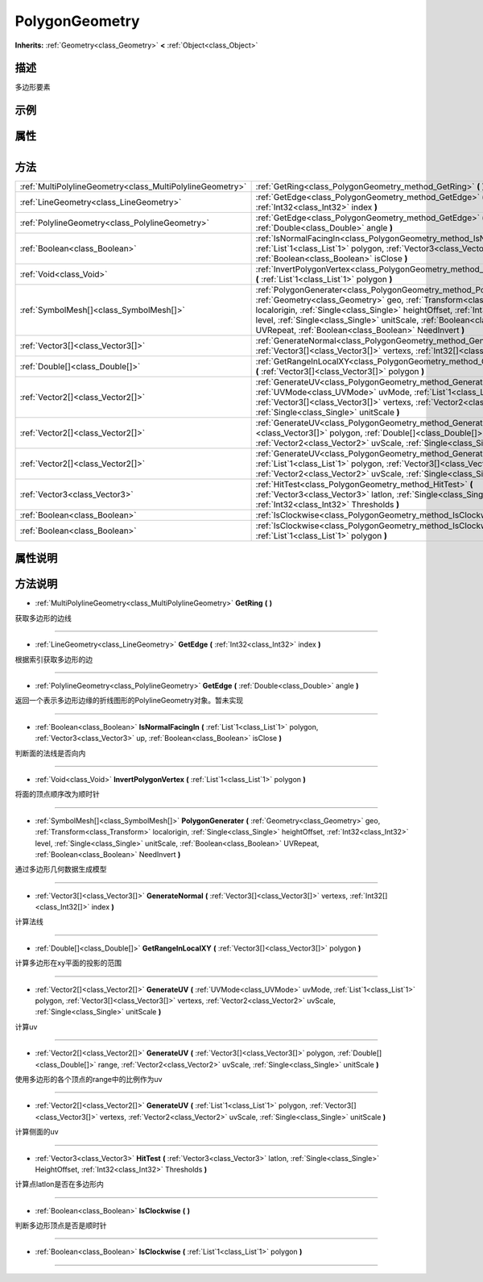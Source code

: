 .. _class_PolygonGeometry:

PolygonGeometry 
===================

**Inherits:** :ref:`Geometry<class_Geometry>` **<** :ref:`Object<class_Object>`

描述
----

多边形要素

示例
----

属性
----

+-----------------+------------------------------------------+

方法
----

+-----------------------------------------------------------+---------------------------------------------------------------------------------------------------------------------------------------------------------------------------------------------------------------------------------------------------------------------------------------------------------------------------------------------------------------------------+
| :ref:`MultiPolylineGeometry<class_MultiPolylineGeometry>` | :ref:`GetRing<class_PolygonGeometry_method_GetRing>` **(** **)**                                                                                                                                                                                                                                                                                                          |
+-----------------------------------------------------------+---------------------------------------------------------------------------------------------------------------------------------------------------------------------------------------------------------------------------------------------------------------------------------------------------------------------------------------------------------------------------+
| :ref:`LineGeometry<class_LineGeometry>`                   | :ref:`GetEdge<class_PolygonGeometry_method_GetEdge>` **(** :ref:`Int32<class_Int32>` index **)**                                                                                                                                                                                                                                                                          |
+-----------------------------------------------------------+---------------------------------------------------------------------------------------------------------------------------------------------------------------------------------------------------------------------------------------------------------------------------------------------------------------------------------------------------------------------------+
| :ref:`PolylineGeometry<class_PolylineGeometry>`           | :ref:`GetEdge<class_PolygonGeometry_method_GetEdge>` **(** :ref:`Double<class_Double>` angle **)**                                                                                                                                                                                                                                                                        |
+-----------------------------------------------------------+---------------------------------------------------------------------------------------------------------------------------------------------------------------------------------------------------------------------------------------------------------------------------------------------------------------------------------------------------------------------------+
| :ref:`Boolean<class_Boolean>`                             | :ref:`IsNormalFacingIn<class_PolygonGeometry_method_IsNormalFacingIn>` **(** :ref:`List`1<class_List`1>` polygon, :ref:`Vector3<class_Vector3>` up, :ref:`Boolean<class_Boolean>` isClose **)**                                                                                                                                                                           |
+-----------------------------------------------------------+---------------------------------------------------------------------------------------------------------------------------------------------------------------------------------------------------------------------------------------------------------------------------------------------------------------------------------------------------------------------------+
| :ref:`Void<class_Void>`                                   | :ref:`InvertPolygonVertex<class_PolygonGeometry_method_InvertPolygonVertex>` **(** :ref:`List`1<class_List`1>` polygon **)**                                                                                                                                                                                                                                              |
+-----------------------------------------------------------+---------------------------------------------------------------------------------------------------------------------------------------------------------------------------------------------------------------------------------------------------------------------------------------------------------------------------------------------------------------------------+
| :ref:`SymbolMesh[]<class_SymbolMesh[]>`                   | :ref:`PolygonGenerater<class_PolygonGeometry_method_PolygonGenerater>` **(** :ref:`Geometry<class_Geometry>` geo, :ref:`Transform<class_Transform>` localorigin, :ref:`Single<class_Single>` heightOffset, :ref:`Int32<class_Int32>` level, :ref:`Single<class_Single>` unitScale, :ref:`Boolean<class_Boolean>` UVRepeat, :ref:`Boolean<class_Boolean>` NeedInvert **)** |
+-----------------------------------------------------------+---------------------------------------------------------------------------------------------------------------------------------------------------------------------------------------------------------------------------------------------------------------------------------------------------------------------------------------------------------------------------+
| :ref:`Vector3[]<class_Vector3[]>`                         | :ref:`GenerateNormal<class_PolygonGeometry_method_GenerateNormal>` **(** :ref:`Vector3[]<class_Vector3[]>` vertexs, :ref:`Int32[]<class_Int32[]>` index **)**                                                                                                                                                                                                             |
+-----------------------------------------------------------+---------------------------------------------------------------------------------------------------------------------------------------------------------------------------------------------------------------------------------------------------------------------------------------------------------------------------------------------------------------------------+
| :ref:`Double[]<class_Double[]>`                           | :ref:`GetRangeInLocalXY<class_PolygonGeometry_method_GetRangeInLocalXY>` **(** :ref:`Vector3[]<class_Vector3[]>` polygon **)**                                                                                                                                                                                                                                            |
+-----------------------------------------------------------+---------------------------------------------------------------------------------------------------------------------------------------------------------------------------------------------------------------------------------------------------------------------------------------------------------------------------------------------------------------------------+
| :ref:`Vector2[]<class_Vector2[]>`                         | :ref:`GenerateUV<class_PolygonGeometry_method_GenerateUV>` **(** :ref:`UVMode<class_UVMode>` uvMode, :ref:`List`1<class_List`1>` polygon, :ref:`Vector3[]<class_Vector3[]>` vertexs, :ref:`Vector2<class_Vector2>` uvScale, :ref:`Single<class_Single>` unitScale **)**                                                                                                   |
+-----------------------------------------------------------+---------------------------------------------------------------------------------------------------------------------------------------------------------------------------------------------------------------------------------------------------------------------------------------------------------------------------------------------------------------------------+
| :ref:`Vector2[]<class_Vector2[]>`                         | :ref:`GenerateUV<class_PolygonGeometry_method_GenerateUV>` **(** :ref:`Vector3[]<class_Vector3[]>` polygon, :ref:`Double[]<class_Double[]>` range, :ref:`Vector2<class_Vector2>` uvScale, :ref:`Single<class_Single>` unitScale **)**                                                                                                                                     |
+-----------------------------------------------------------+---------------------------------------------------------------------------------------------------------------------------------------------------------------------------------------------------------------------------------------------------------------------------------------------------------------------------------------------------------------------------+
| :ref:`Vector2[]<class_Vector2[]>`                         | :ref:`GenerateUV<class_PolygonGeometry_method_GenerateUV>` **(** :ref:`List`1<class_List`1>` polygon, :ref:`Vector3[]<class_Vector3[]>` vertexs, :ref:`Vector2<class_Vector2>` uvScale, :ref:`Single<class_Single>` unitScale **)**                                                                                                                                       |
+-----------------------------------------------------------+---------------------------------------------------------------------------------------------------------------------------------------------------------------------------------------------------------------------------------------------------------------------------------------------------------------------------------------------------------------------------+
| :ref:`Vector3<class_Vector3>`                             | :ref:`HitTest<class_PolygonGeometry_method_HitTest>` **(** :ref:`Vector3<class_Vector3>` latlon, :ref:`Single<class_Single>` HeightOffset, :ref:`Int32<class_Int32>` Thresholds **)**                                                                                                                                                                                     |
+-----------------------------------------------------------+---------------------------------------------------------------------------------------------------------------------------------------------------------------------------------------------------------------------------------------------------------------------------------------------------------------------------------------------------------------------------+
| :ref:`Boolean<class_Boolean>`                             | :ref:`IsClockwise<class_PolygonGeometry_method_IsClockwise>` **(** **)**                                                                                                                                                                                                                                                                                                  |
+-----------------------------------------------------------+---------------------------------------------------------------------------------------------------------------------------------------------------------------------------------------------------------------------------------------------------------------------------------------------------------------------------------------------------------------------------+
| :ref:`Boolean<class_Boolean>`                             | :ref:`IsClockwise<class_PolygonGeometry_method_IsClockwise>` **(** :ref:`List`1<class_List`1>` polygon **)**                                                                                                                                                                                                                                                              |
+-----------------------------------------------------------+---------------------------------------------------------------------------------------------------------------------------------------------------------------------------------------------------------------------------------------------------------------------------------------------------------------------------------------------------------------------------+

属性说明
-------


方法说明
-------

.. _class_PolygonGeometry_method_GetRing:

- :ref:`MultiPolylineGeometry<class_MultiPolylineGeometry>` **GetRing** **(** **)**

获取多边形的边线

----

.. _class_PolygonGeometry_method_GetEdge:

- :ref:`LineGeometry<class_LineGeometry>` **GetEdge** **(** :ref:`Int32<class_Int32>` index **)**

根据索引获取多边形的边

----

.. _class_PolygonGeometry_method_GetEdge:

- :ref:`PolylineGeometry<class_PolylineGeometry>` **GetEdge** **(** :ref:`Double<class_Double>` angle **)**

返回一个表示多边形边缘的折线图形的PolylineGeometry对象。暂未实现

----

.. _class_PolygonGeometry_method_IsNormalFacingIn:

- :ref:`Boolean<class_Boolean>` **IsNormalFacingIn** **(** :ref:`List`1<class_List`1>` polygon, :ref:`Vector3<class_Vector3>` up, :ref:`Boolean<class_Boolean>` isClose **)**

判断面的法线是否向内

----

.. _class_PolygonGeometry_method_InvertPolygonVertex:

- :ref:`Void<class_Void>` **InvertPolygonVertex** **(** :ref:`List`1<class_List`1>` polygon **)**

将面的顶点顺序改为顺时针

----

.. _class_PolygonGeometry_method_PolygonGenerater:

- :ref:`SymbolMesh[]<class_SymbolMesh[]>` **PolygonGenerater** **(** :ref:`Geometry<class_Geometry>` geo, :ref:`Transform<class_Transform>` localorigin, :ref:`Single<class_Single>` heightOffset, :ref:`Int32<class_Int32>` level, :ref:`Single<class_Single>` unitScale, :ref:`Boolean<class_Boolean>` UVRepeat, :ref:`Boolean<class_Boolean>` NeedInvert **)**

通过多边形几何数据生成模型

----

.. _class_PolygonGeometry_method_GenerateNormal:

- :ref:`Vector3[]<class_Vector3[]>` **GenerateNormal** **(** :ref:`Vector3[]<class_Vector3[]>` vertexs, :ref:`Int32[]<class_Int32[]>` index **)**

计算法线

----

.. _class_PolygonGeometry_method_GetRangeInLocalXY:

- :ref:`Double[]<class_Double[]>` **GetRangeInLocalXY** **(** :ref:`Vector3[]<class_Vector3[]>` polygon **)**

计算多边形在xy平面的投影的范围

----

.. _class_PolygonGeometry_method_GenerateUV:

- :ref:`Vector2[]<class_Vector2[]>` **GenerateUV** **(** :ref:`UVMode<class_UVMode>` uvMode, :ref:`List`1<class_List`1>` polygon, :ref:`Vector3[]<class_Vector3[]>` vertexs, :ref:`Vector2<class_Vector2>` uvScale, :ref:`Single<class_Single>` unitScale **)**

计算uv

----

.. _class_PolygonGeometry_method_GenerateUV:

- :ref:`Vector2[]<class_Vector2[]>` **GenerateUV** **(** :ref:`Vector3[]<class_Vector3[]>` polygon, :ref:`Double[]<class_Double[]>` range, :ref:`Vector2<class_Vector2>` uvScale, :ref:`Single<class_Single>` unitScale **)**

使用多边形的各个顶点的range中的比例作为uv

----

.. _class_PolygonGeometry_method_GenerateUV:

- :ref:`Vector2[]<class_Vector2[]>` **GenerateUV** **(** :ref:`List`1<class_List`1>` polygon, :ref:`Vector3[]<class_Vector3[]>` vertexs, :ref:`Vector2<class_Vector2>` uvScale, :ref:`Single<class_Single>` unitScale **)**

计算侧面的uv

----

.. _class_PolygonGeometry_method_HitTest:

- :ref:`Vector3<class_Vector3>` **HitTest** **(** :ref:`Vector3<class_Vector3>` latlon, :ref:`Single<class_Single>` HeightOffset, :ref:`Int32<class_Int32>` Thresholds **)**

计算点latlon是否在多边形内

----

.. _class_PolygonGeometry_method_IsClockwise:

- :ref:`Boolean<class_Boolean>` **IsClockwise** **(** **)**

判断多边形顶点是否是顺时针

----

.. _class_PolygonGeometry_method_IsClockwise:

- :ref:`Boolean<class_Boolean>` **IsClockwise** **(** :ref:`List`1<class_List`1>` polygon **)**



----

